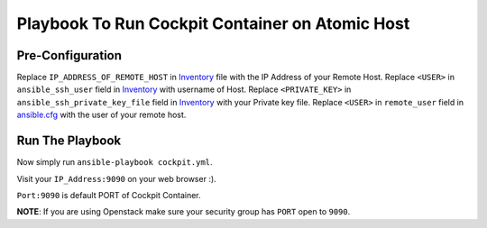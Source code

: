 Playbook To Run Cockpit Container on Atomic Host
================================================

Pre-Configuration
-----------------

Replace ``IP_ADDRESS_OF_REMOTE_HOST`` in `Inventory <https://github.com/trishnaguha/fedora-cloud-ansible/blob/master/cockpit/inventory#L2/>`_ file with the IP Address of your Remote Host.
Replace ``<USER>`` in ``ansible_ssh_user`` field in `Inventory <https://github.com/trishnaguha/fedora-cloud-ansible/blob/master/cockpit/inventory#L2/>`_ with username of Host.
Replace ``<PRIVATE_KEY>`` in ``ansible_ssh_private_key_file`` field in `Inventory <https://github.com/trishnaguha/fedora-cloud-ansible/blob/master/cockpit/inventory#L2/>`_ with your Private key file.
Replace ``<USER>`` in ``remote_user`` field in `ansible.cfg <https://github.com/trishnaguha/fedora-cloud-ansible/blob/master/cockpit/ansible.cfg#L3/>`_ with the user of your remote host.

Run The Playbook
----------------

Now simply run ``ansible-playbook cockpit.yml``.


Visit your ``IP_Address:9090`` on your web browser :).

``Port:9090`` is default PORT of Cockpit Container.

**NOTE**: If you are using Openstack make sure your security group has ``PORT`` open to ``9090``.

